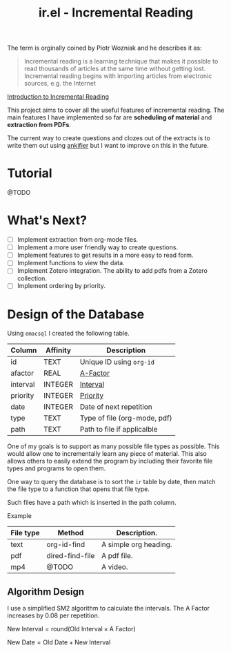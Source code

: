 #+title: ir.el - Incremental Reading

The term is orginally coined by Piotr Wozniak and he describes it as:
#+begin_quote
Incremental reading is a learning technique that makes it possible to read
thousands of articles at the same time without getting lost. Incremental reading
begins with importing articles from electronic sources, e.g. the Internet
#+end_quote
[[https://super-memory.com/help/read.htm#Introduction_to_incremental_reading][Introduction to Incremental Reading]]

This project aims to cover all the useful features of incremental reading. The
main features I have implemented so far are *scheduling of material* and
*extraction from PDFs*.

The current way to create questions and clozes out of the extracts is to write
them out using [[https://www.github.com/adham-omran/ankifier][ankifier]] but I want to improve on this in the future.

* Tutorial
@TODO

* What's Next?
- [ ] Implement extraction from org-mode files.
- [ ] Implement a more user friendly way to create questions.
- [ ] Implement features to get results in a more easy to read form.
- [ ] Implement functions to view the data.
- [ ] Implement Zotero integration. The ability to add pdfs from a Zotero
  collection.
- [ ] Implement ordering by priority.

* Design of the Database
Using ~emacsql~ I created the following table.

| Column   | Affinity | Description                  |
|----------+----------+------------------------------|
| id       | TEXT     | Unique ID using ~org-id~       |
| afactor  | REAL     | [[https://super-memory.com/help/g.htm#A-Factor][A-Factor]]                     |
| interval | INTEGER  | [[https://super-memory.com/help/g.htm#Interval][Interval]]                     |
| priority | INTEGER  | [[https://super-memory.com/help/g.htm#Priority][Priority]]                     |
| date     | INTEGER  | Date of next repetition      |
| type     | TEXT     | Type of file (org-mode, pdf) |
| path     | TEXT     | Path to file if applicalble  |

One of my goals is to support as many possible file types as possible. This
would allow one to incrementally learn any piece of material. This also allows
others to easily extend the program by including their favorite file types and
programs to open them.

One way to query the database is to sort the ~ir~ table by date, then match the
file type to a function that opens that file type.

Such files have a path which is inserted in the path column.

Example
| File type | Method          | Description.          |
|-----------+-----------------+-----------------------|
| text      | org-id-find     | A simple org heading. |
| pdf       | dired-find-file | A pdf file.           |
| mp4       | @TODO           | A video.              |
** Algorithm Design

I use a simplified SM2 algorithm to calculate the intervals. The A Factor
increases by 0.08 per repetition.

$\text{New Interval} = \text{round}(\text{Old Interval} \times \text{A Factor})$

$\text{New Date} = \text{Old Date} + \text{New Interval}$
